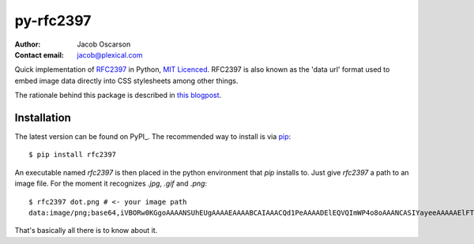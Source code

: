 ==========
py-rfc2397
==========

:Author: Jacob Oscarson
:Contact email: jacob@plexical.com

Quick implementation of RFC2397_ in Python, `MIT Licenced`_. RFC2397
is also known as the 'data url' format used to embed image data
directly into CSS stylesheets among other things.

The rationale behind this package is described in `this blogpost`_.

.. _RFC2397: http://tools.ietf.org/html/rfc2397
.. _`MIT Licenced`: http://www.opensource.org/licenses/mit-license.php
.. _dataurl: http://pypi.python.org/pypi/dataurl
.. _`this blogpost`: http://bit.ly/kwUnQL

Installation
------------

The latest version can be found on PyPI_. The recommended way to
install is via `pip`_::

    $ pip install rfc2397

An executable named `rfc2397` is then placed in the python environment
that `pip` installs to. Just give `rfc2397` a path to an image
file. For the moment it recognizes `.jpg`, `.gif` and `.png`::

    $ rfc2397 dot.png # <- your image path
    data:image/png;base64,iVBORw0KGgoAAAANSUhEUgAAAAEAAAABCAIAAACQd1PeAAAADElEQVQImWP4o8oAAANCASIYayeeAAAAAElFTkSuQmCC

That's basically all there is to know about it.

.. _pip: http://www.pip-installer.org/
